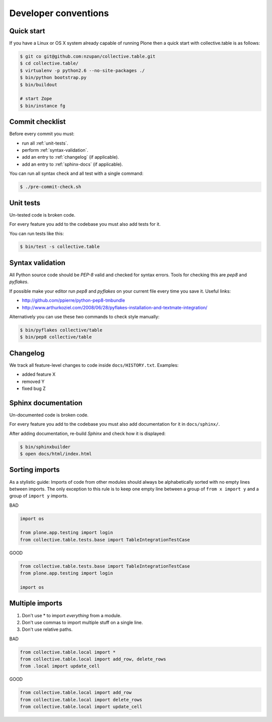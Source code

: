 =====================
Developer conventions
=====================


Quick start
===========

If you have a Linux or OS X system already capable of running Plone then a quick start with collective.table is as follows:

.. sourcecode:: bash

    $ git co git@github.com:nzupan/collective.table.git
    $ cd collective.table/
    $ virtualenv -p python2.6 --no-site-packages ./
    $ bin/python bootstrap.py
    $ bin/buildout

    # start Zope
    $ bin/instance fg


Commit checklist
================

Before every commit you must:

- run all :ref:`unit-tests`.
- perform :ref:`syntax-validation`.
- add an entry to :ref:`changelog` (if applicable).
- add an entry to :ref:`sphinx-docs` (if applicable).

You can run all syntax check and all test with a single command:

.. sourcecode:: bash

    $ ./pre-commit-check.sh

.. _unit-tests:

Unit tests
==========

Un-tested code is broken code.

For every feature you add to the codebase you must also add tests for it.

You can run tests like this:

.. sourcecode:: bash

    $ bin/test -s collective.table


.. _syntax-validation:

Syntax validation
=================

All Python source code should be `PEP-8` valid and checked for syntax errors.
Tools for checking this are `pep8` and `pyflakes`.

If possible make your editor run `pep8` and `pyflakes` on your current
file every time you save it. Useful links:

- http://github.com/ppierre/python-pep8-tmbundle
- http://www.arthurkoziel.com/2008/06/28/pyflakes-installation-and-textmate-integration/

Alternatively you can use these two commands to check style manually:

.. sourcecode:: bash

    $ bin/pyflakes collective/table
    $ bin/pep8 collective/table


.. _changelog:

Changelog
=========

We track all feature-level changes to code inside ``docs/HISTORY.txt``. Examples:

- added feature X
- removed Y
- fixed bug Z
 

.. _sphinx-docs:

Sphinx documentation
====================

Un-documented code is broken code.

For every feature you add to the codebase you must also add documentation
for it in ``docs/sphinx/``.

After adding documentation, re-build `Sphinx` and check how it is displayed:

.. sourcecode:: bash

    $ bin/sphinxbuilder
    $ open docs/html/index.html


Sorting imports
===============

As a stylistic guide: Imports of code from other modules should always be 
alphabetically sorted with no empty lines between imports. The only exception
to this rule is to keep one empty line between a group of ``from x import y`` and 
a group of ``import y`` imports.

BAD

.. sourcecode:: python

    import os

    from plone.app.testing import login
    from collective.table.tests.base import TableIntegrationTestCase

GOOD

.. sourcecode:: python

    from collective.table.tests.base import TableIntegrationTestCase
    from plone.app.testing import login

    import os


Multiple imports
================

1. Don't use * to import `everything` from a module.
2. Don't use commas to import multiple stuff on a single line.
3. Don't use relative paths.

BAD

.. sourcecode:: python

    from collective.table.local import *
    from collective.table.local import add_row, delete_rows
    from .local import update_cell

GOOD

.. sourcecode:: python

    from collective.table.local import add_row
    from collective.table.local import delete_rows
    from collective.table.local import update_cell